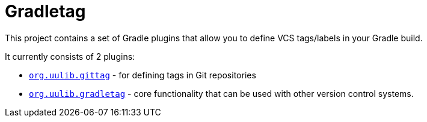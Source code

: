 = Gradletag

This project contains a set of Gradle plugins that allow you to define VCS tags/labels in your Gradle build.

It currently consists of 2 plugins:

* link:git[`org.uulib.gittag`] - for defining tags in Git repositories
* link:core[`org.uulib.gradletag`] - core functionality that can be used with other version control systems.

